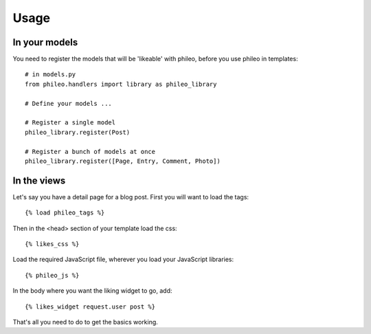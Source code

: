 .. _usage:

Usage
=====

In your models
--------------

You need to register the models that will be 'likeable' with phileo, before
you use phileo in templates::

    # in models.py
    from phileo.handlers import library as phileo_library

    # Define your models ...

    # Register a single model
    phileo_library.register(Post)

    # Register a bunch of models at once
    phileo_library.register([Page, Entry, Comment, Photo])

In the views
------------

Let's say you have a detail page for a blog post. First you will want
to load the tags::

    {% load phileo_tags %}


Then in the <head> section of your template load the css::

    {% likes_css %}


Load the required JavaScript file, wherever you load your JavaScript libraries::

    {% phileo_js %}


In the body where you want the liking widget to go, add::

    {% likes_widget request.user post %}


That's all you need to do to get the basics working.
